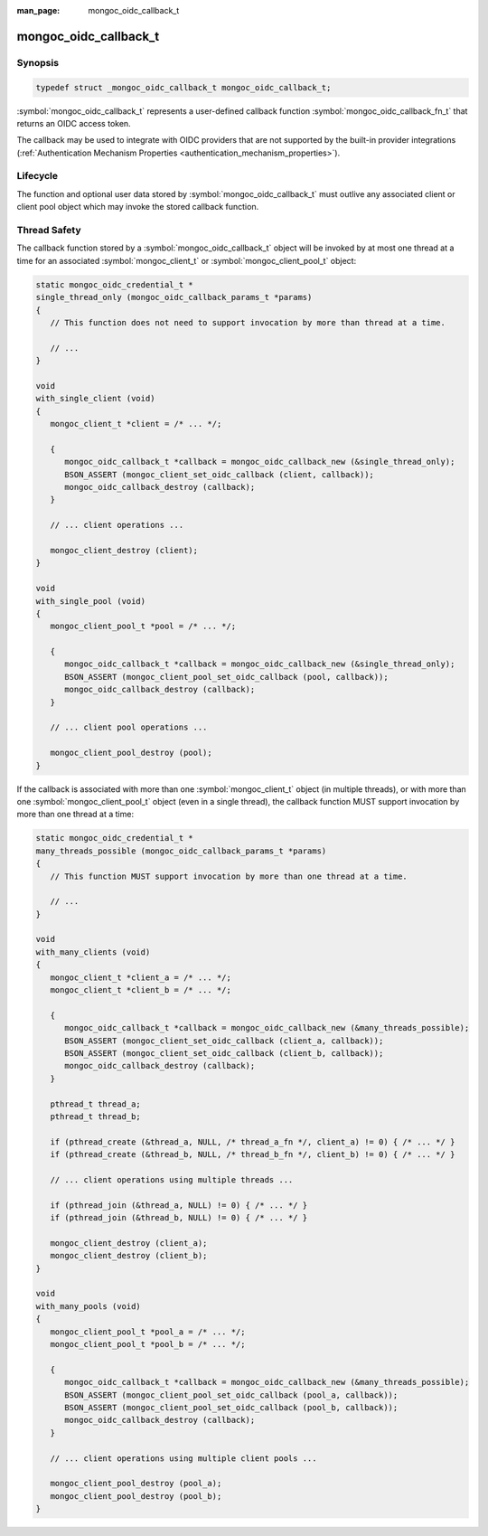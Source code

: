:man_page: mongoc_oidc_callback_t

mongoc_oidc_callback_t
======================

Synopsis
--------

.. code-block:: c

  typedef struct _mongoc_oidc_callback_t mongoc_oidc_callback_t;

:symbol:`mongoc_oidc_callback_t` represents a user-defined callback function :symbol:`mongoc_oidc_callback_fn_t` that returns an OIDC access token.

The callback may be used to integrate with OIDC providers that are not supported by the built-in provider integrations (:ref:`Authentication Mechanism Properties <authentication_mechanism_properties>`).

.. only:: html

  Functions
  ---------

  .. toctree::
    :titlesonly:
    :maxdepth: 1

    mongoc_oidc_callback_new
    mongoc_oidc_callback_new_with_user_data
    mongoc_oidc_callback_destroy
    mongoc_oidc_callback_get_fn
    mongoc_oidc_callback_get_user_data
    mongoc_oidc_callback_set_user_data

Lifecycle
---------

The function and optional user data stored by :symbol:`mongoc_oidc_callback_t` must outlive any associated client or client pool object which may invoke the stored callback function.

Thread Safety
-------------

The callback function stored by a :symbol:`mongoc_oidc_callback_t` object will be invoked by at most one thread at a time for an associated :symbol:`mongoc_client_t` or :symbol:`mongoc_client_pool_t` object:

.. code-block:: c

    static mongoc_oidc_credential_t *
    single_thread_only (mongoc_oidc_callback_params_t *params)
    {
       // This function does not need to support invocation by more than thread at a time.

       // ...
    }

    void
    with_single_client (void)
    {
       mongoc_client_t *client = /* ... */;

       {
          mongoc_oidc_callback_t *callback = mongoc_oidc_callback_new (&single_thread_only);
          BSON_ASSERT (mongoc_client_set_oidc_callback (client, callback));
          mongoc_oidc_callback_destroy (callback);
       }

       // ... client operations ...

       mongoc_client_destroy (client);
    }

    void
    with_single_pool (void)
    {
       mongoc_client_pool_t *pool = /* ... */;

       {
          mongoc_oidc_callback_t *callback = mongoc_oidc_callback_new (&single_thread_only);
          BSON_ASSERT (mongoc_client_pool_set_oidc_callback (pool, callback));
          mongoc_oidc_callback_destroy (callback);
       }

       // ... client pool operations ...

       mongoc_client_pool_destroy (pool);
    }

If the callback is associated with more than one :symbol:`mongoc_client_t` object (in multiple threads), or with more than one :symbol:`mongoc_client_pool_t` object (even in a single thread), the callback function MUST support invocation by more than one thread at a time:

.. code-block:: c

    static mongoc_oidc_credential_t *
    many_threads_possible (mongoc_oidc_callback_params_t *params)
    {
       // This function MUST support invocation by more than one thread at a time.

       // ...
    }

    void
    with_many_clients (void)
    {
       mongoc_client_t *client_a = /* ... */;
       mongoc_client_t *client_b = /* ... */;

       {
          mongoc_oidc_callback_t *callback = mongoc_oidc_callback_new (&many_threads_possible);
          BSON_ASSERT (mongoc_client_set_oidc_callback (client_a, callback));
          BSON_ASSERT (mongoc_client_set_oidc_callback (client_b, callback));
          mongoc_oidc_callback_destroy (callback);
       }

       pthread_t thread_a;
       pthread_t thread_b;

       if (pthread_create (&thread_a, NULL, /* thread_a_fn */, client_a) != 0) { /* ... */ }
       if (pthread_create (&thread_b, NULL, /* thread_b_fn */, client_b) != 0) { /* ... */ }

       // ... client operations using multiple threads ...

       if (pthread_join (&thread_a, NULL) != 0) { /* ... */ }
       if (pthread_join (&thread_b, NULL) != 0) { /* ... */ }

       mongoc_client_destroy (client_a);
       mongoc_client_destroy (client_b);
    }

    void
    with_many_pools (void)
    {
       mongoc_client_pool_t *pool_a = /* ... */;
       mongoc_client_pool_t *pool_b = /* ... */;

       {
          mongoc_oidc_callback_t *callback = mongoc_oidc_callback_new (&many_threads_possible);
          BSON_ASSERT (mongoc_client_pool_set_oidc_callback (pool_a, callback));
          BSON_ASSERT (mongoc_client_pool_set_oidc_callback (pool_b, callback));
          mongoc_oidc_callback_destroy (callback);
       }

       // ... client operations using multiple client pools ...

       mongoc_client_pool_destroy (pool_a);
       mongoc_client_pool_destroy (pool_b);
    }

.. seealso::

  - :symbol:`mongoc_client_t`
  - :symbol:`mongoc_client_pool_t`
  - :symbol:`mongoc_oidc_callback_fn_t`
  - :symbol:`mongoc_oidc_callback_params_t`
  - :symbol:`mongoc_oidc_credential_t`
